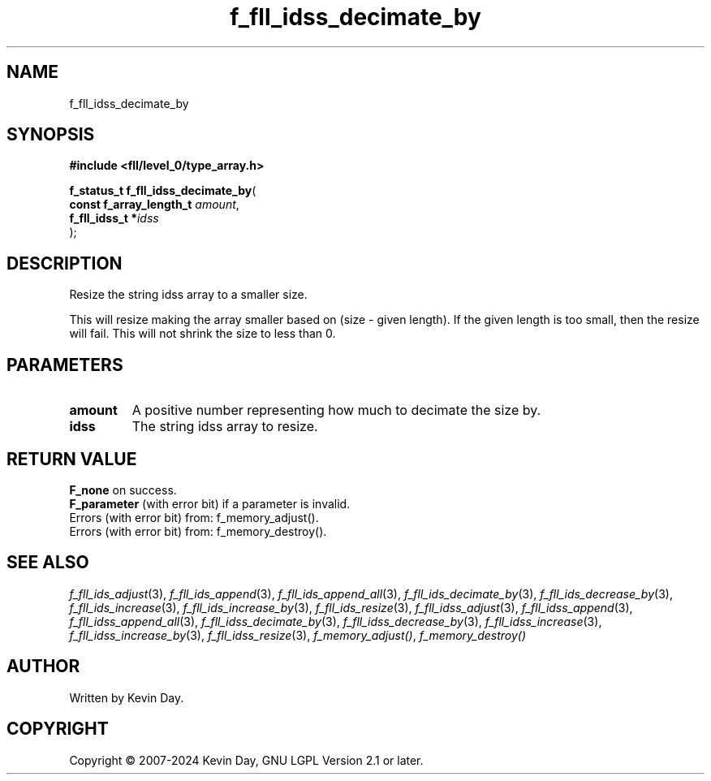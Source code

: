 .TH f_fll_idss_decimate_by "3" "February 2024" "FLL - Featureless Linux Library 0.6.9" "Library Functions"
.SH "NAME"
f_fll_idss_decimate_by
.SH SYNOPSIS
.nf
.B #include <fll/level_0/type_array.h>
.sp
\fBf_status_t f_fll_idss_decimate_by\fP(
    \fBconst f_array_length_t \fP\fIamount\fP,
    \fBf_fll_idss_t          *\fP\fIidss\fP
);
.fi
.SH DESCRIPTION
.PP
Resize the string idss array to a smaller size.
.PP
This will resize making the array smaller based on (size - given length). If the given length is too small, then the resize will fail. This will not shrink the size to less than 0.
.SH PARAMETERS
.TP
.B amount
A positive number representing how much to decimate the size by.

.TP
.B idss
The string idss array to resize.

.SH RETURN VALUE
.PP
\fBF_none\fP on success.
.br
\fBF_parameter\fP (with error bit) if a parameter is invalid.
.br
Errors (with error bit) from: f_memory_adjust().
.br
Errors (with error bit) from: f_memory_destroy().
.SH SEE ALSO
.PP
.nh
.ad l
\fIf_fll_ids_adjust\fP(3), \fIf_fll_ids_append\fP(3), \fIf_fll_ids_append_all\fP(3), \fIf_fll_ids_decimate_by\fP(3), \fIf_fll_ids_decrease_by\fP(3), \fIf_fll_ids_increase\fP(3), \fIf_fll_ids_increase_by\fP(3), \fIf_fll_ids_resize\fP(3), \fIf_fll_idss_adjust\fP(3), \fIf_fll_idss_append\fP(3), \fIf_fll_idss_append_all\fP(3), \fIf_fll_idss_decimate_by\fP(3), \fIf_fll_idss_decrease_by\fP(3), \fIf_fll_idss_increase\fP(3), \fIf_fll_idss_increase_by\fP(3), \fIf_fll_idss_resize\fP(3), \fIf_memory_adjust()\fP, \fIf_memory_destroy()\fP
.ad
.hy
.SH AUTHOR
Written by Kevin Day.
.SH COPYRIGHT
.PP
Copyright \(co 2007-2024 Kevin Day, GNU LGPL Version 2.1 or later.
